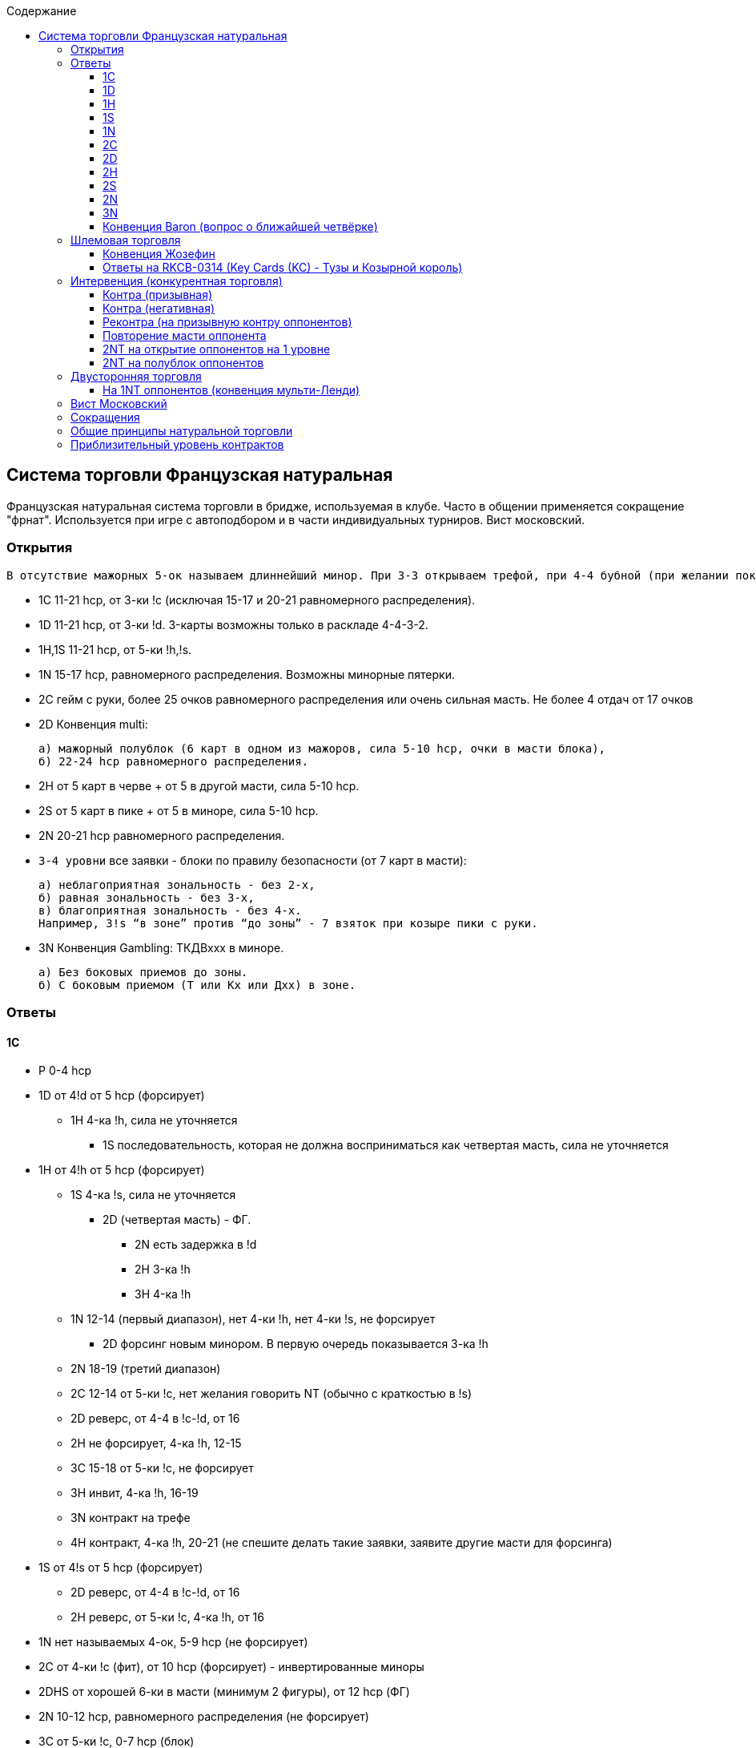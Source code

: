 :linkcss:
:stylesdir: css/
:stylesheet: styles.css

:toc:
:toclevels: 4
:toc-title: Содержание

== Система торговли Французская натуральная

[sidebar]
Французская натуральная система торговли в бридже, используемая в клубе. Часто в общении применяется сокращение "фрнат". Используется при игре с автоподбором и в части индивидуальных турниров. Вист московский.

=== Открытия

    В отсутствие мажорных 5-ок называем длиннейший минор. При 3-3 открываем трефой, при 4-4 бубной (при желании показать и !c и !d на минимальной силе открываем 1!d имея 4-ку !d и 5-ку !c).

- 1C  11-21 hcp, от 3-ки !c (исключая 15-17 и 20-21 равномерного распределения).

- 1D  11-21 hcp, от 3-ки !d. 3-карты возможны только в раскладе 4-4-3-2.

- 1H,1S  11-21 hcp, от 5-ки !h,!s.

- 1N  15-17 hcp, равномерного распределения. Возможны минорные пятерки.

- 2C  гейм с руки, более 25 очков равномерного распределения или очень сильная масть. Не более 4 отдач от 17 очков

- 2D  Конвенция multi:

      а) мажорный полублок (6 карт в одном из мажоров, сила 5-10 hcp, очки в масти блока),
      б) 22-24 hcp равномерного распределения.

- 2H  от 5 карт в черве + от 5 в другой масти, сила 5-10 hcp.

- 2S  от 5 карт в пике + от 5 в миноре, сила 5-10 hcp.

- 2N  20-21 hcp равномерного распределения.

- `3-4 уровни`  все заявки - блоки по правилу безопасности (от 7 карт в масти):

        а) неблагоприятная зональность - без 2-х,
        б) равная зональность - без 3-х,
        в) благоприятная зональность - без 4-х.
        Например, 3!s “в зоне” против “до зоны” - 7 взяток при козыре пики с руки.

- 3N  Конвенция Gambling: ТКДВххх в миноре.

        а) Без боковых приемов до зоны.
        б) С боковым приемом (Т или Кх или Дхх) в зоне.

=== Ответы

==== 1C

* P  0-4 hcp
* 1D  от 4!d от 5 hcp (форсирует)
** 1H  4-ка !h, сила не уточняется
*** 1S   последовательность, которая не должна восприниматься как четвертая масть, сила не уточняется
* 1H  от 4!h от 5 hcp (форсирует)
** 1S  4-ка !s, сила не уточняется
*** 2D  (четвертая масть) - ФГ.
**** 2N  есть задержка в !d
**** 2H  3-ка !h
**** 3H  4-ка !h
** 1N  12-14 (первый диапазон), нет 4-ки !h, нет 4-ки !s, не форсирует
*** 2D  форсинг новым минором. В первую очередь показывается 3-ка !h
** 2N  18-19 (третий диапазон)
** 2C  12-14 от 5-ки !c, нет желания говорить NT (обычно с краткостью в !s)
** 2D  реверс, от 4-4 в !c-!d, от 16
** 2H  не форсирует, 4-ка !h, 12-15
** 3C  15-18 от 5-ки !c, не форсирует
** 3H  инвит, 4-ка !h, 16-19
** 3N  контракт на трефе
** 4H  контракт, 4-ка !h, 20-21 (не спешите делать такие заявки, заявите другие масти для форсинга)
* 1S  от 4!s от 5 hcp (форсирует)
** 2D  реверс, от 4-4 в !c-!d, от 16
** 2H  реверс, от 5-ки !c, 4-ка !h, от 16
* 1N  нет называемых 4-ок, 5-9 hcp (не форсирует)
* 2C  от 4-ки !c (фит), от 10 hcp (форсирует) - инвертированные миноры
* 2DHS  от хорошей 6-ки в масти (минимум 2 фигуры), от 12 hcp (ФГ)
* 2N  10-12 hcp, равномерного распределения (не форсирует)
* 3C  от 5-ки !c, 0-7 hcp (блок)
* 3N  13-15 hcp равномерного распределения

==== 1D

* `всё аналогично 1!c`
* 1H  4-ка !h
** 1N  12-14 (первый диапазон), нет 4-ки !h, нет 4-ки !s, не форсирует
** 2C  от 4-ки !c, нет 4-ки !h, нет 4-ки !s, форсирует
* 2C  от 10 hcp, от 4-ки !c (форсирует). Если сила до 9 hcp, то переходить на второй уровень нельзя.
** 2D  удлиняет !d, минимум
** 2M  4-ка, не усиливает, форсирует
** 2N  усиливает, от 14
** 3C  от 5-4 в !d,!c
* `все остальные заявки` - ФГ

==== 1H

* P  0-4 hcp
* 1S  от 4!s от 5 hcp (форсирует)
** 1N  11-15 (первый диапазон), нет 4-ки !s, не форсирует
** 2C  натурально от 5-4, не форсирует, но можно пасовать только на минимуме (5-6 hcp)
*** 2D  (четвертая масть) - ФГ.
**** 2N  есть задержка в !d
**** 2H  не удлиняет !h
**** 2S  3-ка !s
** 2H  не форсирует, от 6-ки !h
** 2N  16-19, 5-3-3-2
** 3m  от 5-5, от 17, для партнера это ФГ
** 3N  20-21 (третий диапазон)
* 1N  нет 4-ки !s, 5-9 hcp (не форсирует)
** 2C  натурально от 5-4, не форсирует, но можно пасовать только на минимуме (5-6 hcp)
** 2H  не форсирует, от 6-ки !h
** 2N  инвит
* 2C
** 2D  не усиливает, от 5-4 (Фр)
*** 2H  с дуплетом !h и до 12 hcp
*** 2N  без надвышек и без червей
*** 3C  с надвышками - заявка на 3ем уровне
*** 3D  фит в бубне
*** 3H  инвит к гейму с фитом !h (10-12 hcp).
* 2m  от 10 hcp, от 4-ки в !c, !d (форсирует на круг). В заявленной масти (!c, !d) возможна 3-ка, если отвечающий имеет 3-хкартный фит в мажор партнёра и силу от 10-ти hcp.
** 2H  не форсирует, не удлиняет !h, нет 4-ки !c, !d
** 2S  реверс, от 16, 4-ка !s, ФГ
** 2N  от 14, ФГ
** 3m  от 4-ки в миноре
* 2H  5-9 hcp, фит (от 3-х карт в !h)
* 2S  от хорошей 6-ки !s, от 12 hcp (ФГ)
* 2N  от 4-ки !h, от 10 hcp, т.е. от инвита к гейму
** 3m  показ ценностей, инвит пока не принят
** 3H  инвит не принят
** 3S,4m  кюбид
** 4H  вялый приём
* 3H  от 4-ки !h, от 0-7 hcp (блок)
* 3N  13-15 hcp равномерного распределения
* 4N  RKCB - вопрос о ключевых картах

==== 1S

* `всё аналогично 1!h`
* 2H  от 10 hcp, от 5-ки !h или с фитом в пике

==== 1N

* 2C  от 8 hcp, есть 4-ка !h и/или !s, вопрос о мажорных четверках (конвенция Стейман)
** 2D  нет мажорных четверок
*** 2H  от 5-ки !h и 4-ка !s
*** 2S  от 5-ки !s и 4-ка !h
*** 2N  8-9 hcp (инвит к 3NT)
*** 3N  от 10 hcp, нет шлемового интереса
*** 4N  инвит в шлемик
** 2H  4-ка !h, не исключена 4-ка !s
** 2S  4-ка !s
** `других заявок нет`

* 2D  трансфер в черву (от 5-ки !h, от 0 hcp)
** 2H  в любом случае, кроме исключений (см. ниже)
*** 2N  инвит к 3NT, 8-9 hcp, расклад 5-3-3-2
*** 3CD  ФГ, натурально
*** 3H  инвит, от 6-ки
*** 3N  10-14 hcp (геймовый баланс)
** 2N  3-картный фит с 2-мя фигурами, максимум силы (17 hcp)
** 3H  4-картный фит с фигурой, максимум
* 2H  трансфер в !s, полная аналогия с трансфером в !h
* 2S

      а) инвит к 3NT, 8-9 hcp без мажорных 4-рок
      б) трансфер в !c

** 2N  15-16 hcp, инвит не принят
*** P  если был инвит
*** 3C  слабый с трефами, если был трансфер.
*** `Другие заявки` натуральны, ФГ

** 3C  17 hcp, инвит принят
*** 3N  если был инвит
*** P  если слабый с трефами.
*** `Другие заявки` натуральны, ФГ

* 2N  трансфер в !d
** 3C  сильный приём трансфера: максимум и есть фигурный фит в бубну
** 3D  во всех остальных случаях
* 3CDHS  от 15 hcp, масть от 5-ти карт, сильная (лучше 6-ка), форсирует, шлемовый интерес
** 3N  нет фита
** 4CDHS  фит
* 3N  контракт (10-14, нет интереса к гейму в масти или шлему)
* 4C  Вопрос о тузах (конвенция Гербер)
** 4D  0 или 3
** 4H  1 или 4 (по аналогии с 0314)
** 4S  2+0 королей
** 4N  2+1 король и т.д.
* 4N  прямой инвит в шлемик

==== 2C

* 2D  негатив: нет 3-х контролей. (Туз=2 контроля, Король=1 контроль)
** 2HS  очень сильная масть
** 2N  от 25 hcp равномерного распределения
*** 3C  конвенция Барон
** 3CD  очень сильная масть
* 2HS  позитив: не менее 3-х контролей, от 4-ки !h, !s
* 3CD  позитив: не менее 3-х контролей, от 4-ки !c, !d
* 2N  полупозитив: нет 3-х контролей, есть от 8 hcp

      далее открывающий показывает свой вариант - мастью или NT, отвечающий - фитует или нет. В отсутствии фита вторая масть - натурально. При сфитованной масти открывающий показывает кюбиды первого класса, отвечающий может второго.

==== 2D

* 2H  в любом случае, кроме описанных ниже
** P  червовый полублок
** 2S  пиковый полублок
** 2N  сильный вариант (22-24)
*** 3C  Барон
*** 3D  трансфер в черву
*** 3H  трансфер в пику
*** 3N  контракт
* 2S  есть поддержка в !h, инвит к гейму
** P  пиковый полублок
** 3H  червовый полублок (минимум)
** 4H  червовый полублок (максимум)
** 2N  сильный вариант (22-24)
*** 3C  Барон
*** 3D  трансфер в черву
*** 3H  трансфер в пику
*** 3N  контракт
* 2N  от 15 hcp
** 3C  максимум червового полублока
** 3D  максимум пикового полублока
** 3H  минимум червового полублока
** 3S  минимум пикового полублока
* 3H  есть поддержка к любому мажору, до масти, чаще носит подблокирующий характер
* 4H  есть поддержка к любому мажору, до масти, готов играть раскладной гейм

==== 2H

* P  натурально
* 2S  слабый поиск второй масти
** P  пика
** 3C  трефа
** 3D  бубна
* 2N  сильный вопрос о второй масти
** 3C  трефа
** 3D  бубна
** 3H  черва с пикой

==== 2S

* P  натурально
* 2N  сильный вопрос о миноре. Ответ натурально
** 3C  трефа
** 3D  бубна
* 3C  слабый поиск минора. Ответ натурально
** P  трефа
** 3D  бубна

==== 2N

* 3C  Барон
* 3DH  Техас в !h, !s
* 3S  слабая минорная рука, желание играть контракт 4!c или 4!d
* 4CD  натурально, форсирует
* 4N  инвит в шлемик

==== 3N

* P  есть задержки и как минимум синглет в предполагаемом миноре
* 4C  нет задержек, поиск минора

====  Конвенция Baron (вопрос о ближайшей четвёрке)

Используется в секвенциях

2N (20-21) -3C! +
2D-2HS-2N (22-24) -3C! +
2C-2DHS-2N (от 25 рр) -3C! +

2N

* 3C!  Барон

  Ответы натурально, 3NT показывает 4+ трефы.

** 3D  от 4-ки !d
*** 3H
**** 3S  4-ка !s
***** 4S
** 3HS  4-ка !h, !s
** 3N  от 4-ки !c

=== Шлемовая торговля

      Строится на конвенциях RKCB, Жозефин и кюбидах. В отсутствии явно согласованной масти, согласованной для вопросов считается последняя названная натурально.

      Кюбид первого класса - Туз или ренонс. Кюбид второго класса - Король или синглет. Показывается ближайший кюбид любого класса. Повтор согласованной масти - отсутствие непоказанных кюбидов.

====  Конвенция Жозефин

      заявка 5NT просит поставить Большой шлем в согласованной масти при наличии в ней двух фигур из ТКД и малый в противном случае.

====  Ответы на RKCB-0314 (Key Cards (KC) - Тузы и Козырной король)

* 4N  RKCB всегда, кроме 1N-4N - прямой инвит.

** 5C  0 или 3 KC
** 5D  1 или 4 KC
** 5H  2 KC, нет козырной дамы
** 5S  2 KC, есть козырная дама

      Если был ответ 1/4 или 0/3 , то
        следующий шаг (в несогласованную масть) - вопрос о даме,
        через один шаг - вопрос о королях.

      Ответы на вопрос о даме: 1 шаг - нет, 2-ой - есть.
      Ответы на вопрос о королях: 1 шаг - 0 королей, 2-ой - 1 и т.д.

      Если оппоненты входят мастью или контрой на наше заявление 4NT (RKCB), то DOPI-ROPI:
        контра или реконтра - 0/3 туза,
        пас - 1/4 туза,
        следующая масть - 2/5 без дамы.

===   Интервенция (конкурентная торговля)

      Вход мастью: 8-15 hcp, от 5-ки в масти.

      Основные принципы входа в интервенцию мастью состоят в том, что масть должна быть плотной.

      Входим мастью от 8 очков на первом уровне, от (10)11 на втором и от (13)14 на третьем.

      Прыжковый вход всегда является блоком по правилу безопасности.

====  Контра (призывная)

      а) от 12 hcp+ min 3-ка в каждой масти, кроме масти открытия оппонента,
      б) от 16 hcp + 5-ти карточная масть.

      Ответы (все назначения отвечающего после призывной контры партнера натуральные и не форсируют.
      Единственный форсинг - масть оппонентов):
        0 - 9 hcp: называем ближайшую масть от четырех карт,
        7 - 9 hcp, примерно бескозырный расклад с задержкой в масти противников: 1NT,
        9 - 12 hcp, с хорошей задержкой в масти противников: 2NT,
        9 - 12 hcp, не менее пятерки (или без задержки в масти противника): прыжок в своей масти,
        от 13 hcp либо очень резкая рука: повтор масти оппонента (1!h-контра-пас-2!h) - ФГ,
        7 - 9 hcp и не менее хорошей пятерки в масти открытия: пас.

      в) от 9 hcp и 4-4 в мажорах на четвертой руке в торговле 1!c(!d) - пас - пас.


====  Контра (негативная)

от 8 hcp. показывает оставшиеся масти, например:

1D-(1H)-DBL  ровно четверка пик, нет бубнового фита, в трефе что-то есть +
1H-(2D)-DBL  есть очки, трефа и пика, нет хорошей натуральной заявки

====  Реконтра (на призывную контру оппонентов)

от 10 hcp, обычно нет фита

====  Повторение масти оппонента

(1C)-2C  натурально, от 10, от хорошей 5-ки +
(1D)-2D  от 5-5 пика с червой или трефой +
(1H)-2H  от 5-5 пика с минором +
(1S)-2S  от 5-5 черва с минором

====  2NT на открытие оппонентов на 1 уровне

(1D)-2N  черва с трефой +
(1HS)-2N  миноры

====  2NT на полублок оппонентов

показывает задержку в масти блока и силу 16-19, (или компенсирующие ценности, например, длинная самостоятельная масть).

      Тоже 2NT натурально на заявку 2!d (мульти), задержка должна быть в обоих мажорах.

===   Двусторонняя торговля

2-ой уровень не форсирует, например:

1H-(1S)-2D  нефорс, через контру - сильнее.

На 1!c оппонентов: (1C)-2DHS - натуральные полублоки;

1N-(DBL)-

* 2CDHS  слабость, убегание в масть
* RDBL  наказательная, от 7 hcp

====  На 1NT оппонентов (конвенция мульти-Ленди)

(1N)

* DBL  от силы NT оппонентов, например, 1NT (15-17) - контра (от 15);
* 2C  от 5-4 в мажорах
* 2D  мажорная 6-ка
* 2M  от 5-4 мажор с минором
* 2N  миноры

===   Вист Московский

Первый ход:

      из дуплета - старшей,

      из триплета - средней, потом старшую,

      из ряда фосок - второй,

      из под фигуры - четвертой (правило 11);

      из плотности - старшей (КДВ, В109),

      из внутренней плотности - старшей (КВ109).

Поощрение: мелкими.

В масть (обратная четность):

      четное число карт - мелкая, старшая,

      нечетное число карт - средняя (старшая) фоска, мелкая.

На проносах (итальянские сигналы):

      нечетная фоска - сила в масти сноса,

      мелкая четная фоска - сила в младшей масти (исключая масти хода и сноса),

      крупная четная фоска - сила в старшей масти.

Ход на убитку (Лавинталь):

      мелкая - возврат по младшей масти (исключая масти хода и козыря),

      крупная - возврат по старшей масти.

===  Сокращения

      hcp - high-card points, фигурные очки.
      Подсчет hcp: Туз - 4, Король - 3, Дама - 2, Валет - 1.

      м - минор: трефа или бубна,

      М - мажор: черва или пика.

      Фит - от 8-ми карт на линии, т.е. если у партнеров в некой масти 5+3, 4+4 или 6+3 карт, то у них есть фит (в последнем случае - девятикартный).

      Форсирует - партнер не имеет права пасовать, какая бы карта у него ни была, если, конечно, оппоненты не вступали в торговлю.

      ФГ - форсинг до гейма, нельзя пасовать ниже уровня гейма. Основное назначение заявок в позиции ФГ - поиск шлема, быстрый прыжок в гейм (после ФГ) - минимум, нет шлемового интереса.

      Фр - форсинг-раунд, форсинг на круг торговли

      Инвит - приглашение, не принимается, если у вас минимум того, что вы показали предыдущей торговлей.

      Реверс - невынужденное называние старшей масти, показывает сильную руку.

===  Общие принципы натуральной торговли

      новая масть - форсирует
      скачок - инвитирует
      новая масть со скачком - ФГ
      NT и повтор масти на ближайшем уровне - не форсирует

===  Приблизительный уровень контрактов

      частичный контракт (1-2NT, 1-3 в мажорах, 1-4 в минорах) - от 18 очков (hcp),
      гейм в NT (3-5NT) - от 25,
      гейм в мажорах (4-5 в !h, !s) - от 26,
      гейм в минорах (5!c, 5!d) - от 28,
      малый шлем (6 в масти и NT) - от 31,
      большой шлем (7 в масти и NT) - от 34.

      При меньшем количестве hcp высокая игра возможна при наличии длинных мастей, а для козырных контрактов - ренонсов, синглетов, пустых дуплетов, фита 4-4 и пр.


Система основана на материалах сайта www.bridgeclub.ru, благодарим за это Наталью Женову aka БелаяПушиста. 
